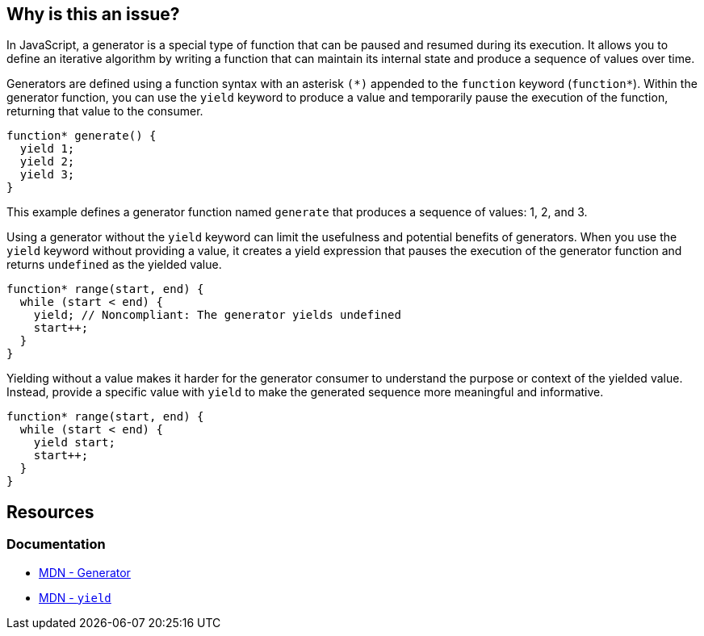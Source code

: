 == Why is this an issue?

In JavaScript, a generator is a special type of function that can be paused and resumed during its execution. It allows you to define an iterative algorithm by writing a function that can maintain its internal state and produce a sequence of values over time.

Generators are defined using a function syntax with an asterisk ``++(*)++`` appended to the ``++function++`` keyword (``++function*++``). Within the generator function, you can use the ``++yield++`` keyword to produce a value and temporarily pause the execution of the function, returning that value to the consumer.

[source,javascript]
----
function* generate() {
  yield 1;
  yield 2;
  yield 3;
}
----

This example defines a generator function named ``++generate++`` that produces a sequence of values: 1, 2, and 3.

Using a generator without the ``++yield++`` keyword can limit the usefulness and potential benefits of generators. When you use the ``++yield++`` keyword without providing a value, it creates a yield expression that pauses the execution of the generator function and returns ``++undefined++`` as the yielded value.

[source,javascript,diff-id=1,diff-type=noncompliant]
----
function* range(start, end) {
  while (start < end) {
    yield; // Noncompliant: The generator yields undefined
    start++;
  }
}
----

Yielding without a value makes it harder for the generator consumer to understand the purpose or context of the yielded value. Instead, provide a specific value with ``++yield++`` to make the generated sequence more meaningful and informative.

[source,javascript,diff-id=1,diff-type=compliant]
----
function* range(start, end) {
  while (start < end) {
    yield start;
    start++;
  }
}
----

== Resources
=== Documentation

* https://developer.mozilla.org/en-US/docs/Web/JavaScript/Reference/Global_Objects/Generator[MDN - Generator]
* https://developer.mozilla.org/en-US/docs/Web/JavaScript/Reference/Operators/yield[MDN - ``++yield++``]

ifdef::env-github,rspecator-view[]

'''
== Implementation Specification
(visible only on this page)

=== Message

Add a "yield" statement to this generator.


=== Highlighting

``++function* xxx++``


'''
== Comments And Links
(visible only on this page)

=== on 5 Feb 2016, 15:52:49 Elena Vilchik wrote:
\[~ann.campbell.2] Could you add to description smth like "It even could be a bug in your problem as you your iterator produced by this generator function is always empty"?

And I would like to remove highlighting and specific message for return, I don't think it's worth that. Are you ok?

=== on 5 Feb 2016, 16:06:15 Ann Campbell wrote:
done [~elena.vilchik]

endif::env-github,rspecator-view[]
